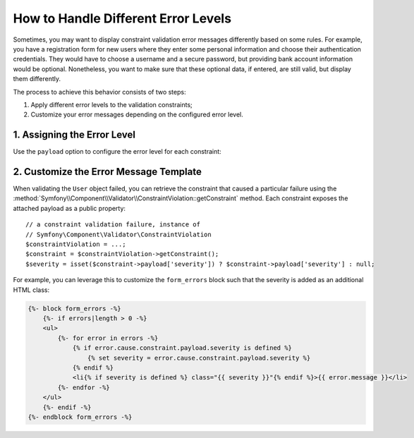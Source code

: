 .. index::
    single: Validation; Error Levels
    single: Validation; Payload

How to Handle Different Error Levels
====================================

Sometimes, you may want to display constraint validation error messages differently
based on some rules. For example, you have a registration form for new users
where they enter some personal information and choose their authentication
credentials. They would have to choose a username and a secure password,
but providing bank account information would be optional. Nonetheless, you
want to make sure that these optional data, if entered, are still valid,
but display them differently.

The process to achieve this behavior consists of two steps:

#. Apply different error levels to the validation constraints;
#. Customize your error messages depending on the configured error level.

1. Assigning the Error Level
----------------------------

.. versionadded:: 2.6
    The ``payload`` option was introduced in Symfony 2.6.

Use the ``payload`` option to configure the error level for each constraint:

.. configuration-block::

    .. code-block:: php-annotations

        // src/AppBundle/Entity/User.php
        namespace AppBundle\Entity;

        use Symfony\Component\Validator\Constraints as Assert;

        class User
        {
            /**
             * @Assert\NotBlank(payload = {severity = "error"})
             */
            protected $username;

            /**
             * @Assert\NotBlank(payload = {severity = "error"})
             */
            protected $password;

            /**
             * @Assert\Iban(payload = {severity = "warning"})
             */
            protected $bankAccountNumber;
        }

    .. code-block:: yaml

        # src/AppBundle/Resources/config/validation.yml
        AppBundle\Entity\User:
            properties:
                username:
                    - NotBlank:
                        payload:
                            severity: error
                password:
                    - NotBlank:
                        payload:
                            severity: error
                bankAccountNumber:
                    - Iban:
                        payload:
                            severity: warning

    .. code-block:: xml

        <!-- src/AppBundle/Resources/config/validation.xml -->
        <?xml version="1.0" encoding="UTF-8" ?>
        <constraint-mapping xmlns="http://symfony.com/schema/dic/constraint-mapping"
            xmlns:xsi="http://www.w3.org/2001/XMLSchema-instance"
            xsi:schemaLocation="http://symfony.com/schema/dic/constraint-mapping http://symfony.com/schema/dic/constraint-mapping/constraint-mapping-1.0.xsd">

            <class name="AppBundle\Entity\User">
                <property name="username">
                    <constraint name="NotBlank">
                        <option name="payload">
                            <value key="severity">error</value>
                        </option>
                    </constraint>
                </property>
                <property name="password">
                    <constraint name="NotBlank">
                        <option name="payload">
                            <value key="severity">error</value>
                        </option>
                    </constraint>
                </property>
                <property name="bankAccountNumber">
                    <constraint name="Iban">
                        <option name="payload">
                            <value key="severity">warning</value>
                        </option>
                    </constraint>
                </property>
            </class>
        </constraint-mapping>

    .. code-block:: php

        // src/AppBundle/Entity/User.php
        namespace AppBundle\Entity;

        use Symfony\Component\Validator\Mapping\ClassMetadata;
        use Symfony\Component\Validator\Constraints as Assert;

        class User
        {
            public static function loadValidatorMetadata(ClassMetadata $metadata)
            {
                $metadata->addPropertyConstraint('username', new Assert\NotBlank(array(
                    'payload' => array('severity' => 'error'),
                )));
                $metadata->addPropertyConstraint('password', new Assert\NotBlank(array(
                    'payload' => array('severity' => 'error'),
                )));
                $metadata->addPropertyConstraint('bankAccountNumber', new Assert\Iban(array(
                    'payload' => array('severity' => 'warning'),
                )));
            }
        }

2. Customize the Error Message Template
---------------------------------------

.. versionadded:: 2.6
    The ``getConstraint()`` method in the ``ConstraintViolation`` class was
    introduced in Symfony 2.6.

When validating the ``User`` object failed, you can retrieve the constraint
that caused a particular failure using the
:method:`Symfony\\Component\\Validator\\ConstraintViolation::getConstraint`
method. Each constraint exposes the attached payload as a public property::

    // a constraint validation failure, instance of
    // Symfony\Component\Validator\ConstraintViolation
    $constraintViolation = ...;
    $constraint = $constraintViolation->getConstraint();
    $severity = isset($constraint->payload['severity']) ? $constraint->payload['severity'] : null;

For example, you can leverage this to customize the ``form_errors`` block
such that the severity is added as an additional HTML class:

.. code-block:: html+jinja

    {%- block form_errors -%}
        {%- if errors|length > 0 -%}
        <ul>
            {%- for error in errors -%}
                {% if error.cause.constraint.payload.severity is defined %}
                    {% set severity = error.cause.constraint.payload.severity %}
                {% endif %}
                <li{% if severity is defined %} class="{{ severity }}"{% endif %}>{{ error.message }}</li>
            {%- endfor -%}
        </ul>
        {%- endif -%}
    {%- endblock form_errors -%}
